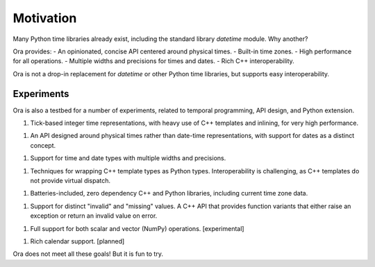 Motivation
==========

Many Python time libraries already exist, including the standard library
`datetime` module.  Why another?

Ora provides:
- An opinionated, concise API centered around physical times.
- Built-in time zones.
- High performance for all operations.
- Multiple widths and precisions for times and dates.
- Rich C++ interoperability.

Ora is not a drop-in replacement for `datetime` or other Python time libraries,
but supports easy interoperability.


Experiments
-----------

Ora is also a testbed for a number of experiments, related to temporal
programming, API design, and Python extension.

1. Tick-based integer time representations, with heavy use of C++ templates and
   inlining, for very high performance.

1. An API designed around physical times rather than date-time representations,
   with support for dates as a distinct concept.

1. Support for time and date types with multiple widths and precisions.  

1. Techniques for wrapping C++ template types as Python types.  Interoperability
   is challenging, as C++ templates do not provide virtual dispatch.

1. Batteries-included, zero dependency C++ and Python libraries, including
   current time zone data.

1. Support for distinct "invalid" and "missing" values.  A C++ API that provides
   function variants that either raise an exception or return an invalid value
   on error.

1. Full support for both scalar and vector (NumPy) operations. [experimental]

1. Rich calendar support. [planned]

Ora does not meet all these goals!  But it is fun to try.

